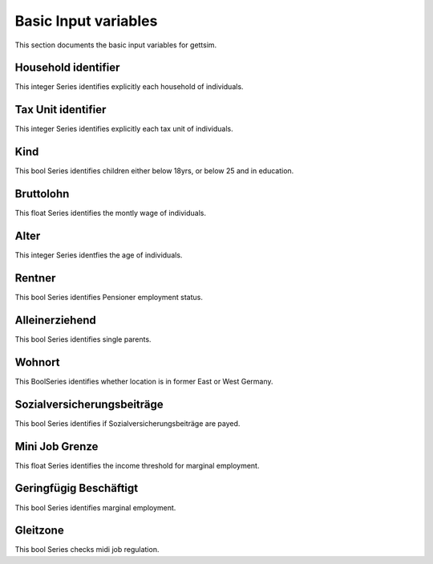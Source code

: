 Basic Input variables
=====================

This section documents the basic input variables for gettsim.

.. _hh_id:

Household identifier
--------------------
This integer Series identifies explicitly each household of individuals.




.. _tu_id:

Tax Unit identifier
-------------------
This integer Series identifies explicitly each tax unit of individuals.



.. _kind:

Kind
----
This bool Series identifies children either below 18yrs, or below 25 and in education.



.. _bruttolohn_m:

Bruttolohn
----------
This float Series identifies the montly wage of individuals.


.. _alter:

Alter
-----
This integer Series identfies the age of individuals.



.. _rentner:

Rentner
-------
This bool Series identifies Pensioner employment status.



.. _alleinerziehend:

Alleinerziehend
---------------
This bool Series identifies single parents. 



.. _wohnort_ost: 

Wohnort
------- 
This BoolSeries identifies whether location is in former East or West Germany.



.. _soz_vers_beitr_params: 

Sozialversicherungsbeiträge
---------------------------
This bool Series identifies if Sozialversicherungsbeiträge are payed.



.. __mini_job_grenze:

Mini Job Grenze
--------------- 
This float Series identifies the income threshold for marginal employment. 


.. __geringfügig_beschäftigt 

Geringfügig Beschäftigt 
----------------------- 
This bool Series identifies marginal employment. 


.. __in_gleitzone: 

Gleitzone
--------- 
This bool Series checks midi job regulation. 



















